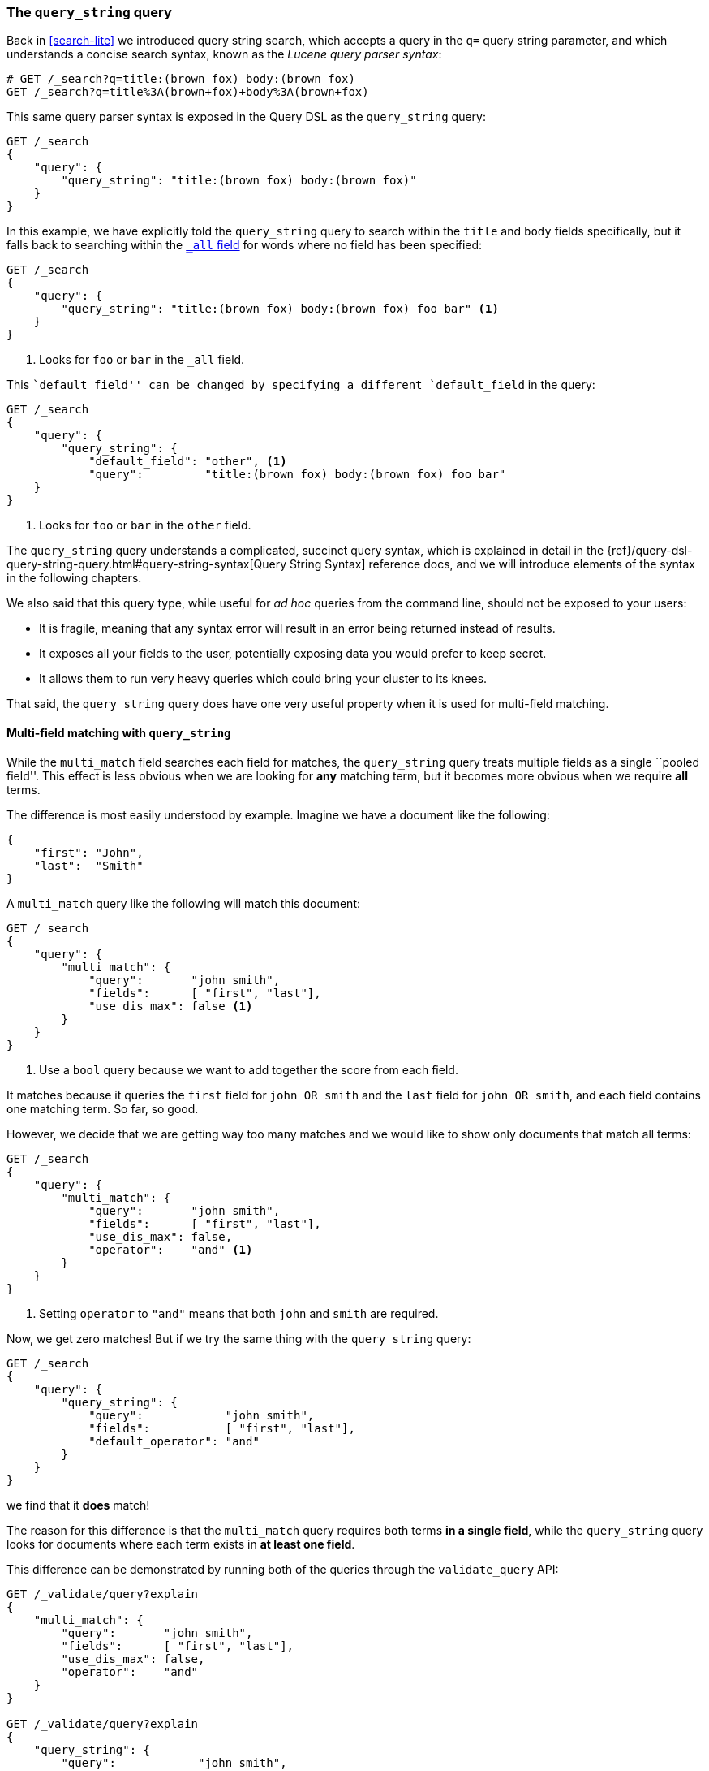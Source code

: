 === The `query_string` query

Back in <<search-lite>> we introduced query string search, which accepts a
query in the `q=` query string parameter, and which understands a concise
search syntax, known as the _Lucene query parser syntax_:

[source,js]
--------------------------------------------------
# GET /_search?q=title:(brown fox) body:(brown fox)
GET /_search?q=title%3A(brown+fox)+body%3A(brown+fox)
--------------------------------------------------

This same query parser syntax is exposed in the Query DSL as the
`query_string` query:

[source,js]
--------------------------------------------------
GET /_search
{
    "query": {
        "query_string": "title:(brown fox) body:(brown fox)"
    }
}
--------------------------------------------------

In this example, we have explicitly told the `query_string` query to search
within the `title` and `body` fields specifically, but it falls back to
searching within the <<all-field,`_all` field>> for words where no field has
been specified:

[source,js]
--------------------------------------------------
GET /_search
{
    "query": {
        "query_string": "title:(brown fox) body:(brown fox) foo bar" <1>
    }
}
--------------------------------------------------
<1> Looks for `foo` or `bar` in the `_all` field.

This ``default field'' can be changed by specifying a different
`default_field` in the query:

[source,js]
--------------------------------------------------
GET /_search
{
    "query": {
        "query_string": {
            "default_field": "other", <1>
            "query":         "title:(brown fox) body:(brown fox) foo bar"
    }
}
--------------------------------------------------
<1> Looks for `foo` or `bar` in the `other` field.

The `query_string` query understands a complicated, succinct query syntax,
which is explained in detail in the
{ref}/query-dsl-query-string-query.html#query-string-syntax[Query String Syntax]
reference docs, and we will introduce elements of the syntax in the following
chapters.

[[query-string-problems]]
We also said that this query type, while useful for _ad hoc_ queries from the
command line, should not be exposed to your users:

* It is fragile, meaning that any syntax error will result in an error being
  returned instead of results.

* It exposes all your fields to the user, potentially exposing data you would
  prefer to keep secret.

* It allows them to run very heavy queries which could bring your cluster to
  its knees.

That said, the `query_string` query does have one very useful property when it
is used for multi-field matching.

==== Multi-field matching with `query_string`

While the `multi_match` field searches each field for matches, the
`query_string` query treats multiple fields as a single ``pooled field''. This
effect is less obvious when we are looking for *any* matching term, but it
becomes more obvious when we require *all* terms.

The difference is most easily understood by example.  Imagine we have a
document like the following:

[source,js]
--------------------------------------------------
{
    "first": "John",
    "last":  "Smith"
}
--------------------------------------------------

A `multi_match` query like the following will match this document:

[source,js]
--------------------------------------------------
GET /_search
{
    "query": {
        "multi_match": {
            "query":       "john smith",
            "fields":      [ "first", "last"],
            "use_dis_max": false <1>
        }
    }
}
--------------------------------------------------

<1> Use a `bool` query because we want to add together the score from each
    field.

It matches because it queries the `first` field for `john OR smith` and
the `last` field for `john OR smith`, and each field contains one
matching term. So far, so good.

However, we decide that we are getting way too many matches and we would like
to show only documents that match all terms:

[source,js]
--------------------------------------------------
GET /_search
{
    "query": {
        "multi_match": {
            "query":       "john smith",
            "fields":      [ "first", "last"],
            "use_dis_max": false,
            "operator":    "and" <1>
        }
    }
}
--------------------------------------------------

<1> Setting `operator` to `"and"` means that both `john` and `smith` are
    required.

Now, we get zero matches! But if we try the same thing with the `query_string`
query:

[source,js]
--------------------------------------------------
GET /_search
{
    "query": {
        "query_string": {
            "query":            "john smith",
            "fields":           [ "first", "last"],
            "default_operator": "and"
        }
    }
}
--------------------------------------------------

we find that it *does* match!

The reason for this difference is that the `multi_match` query requires both
terms *in a single field*, while the `query_string` query looks for documents
where each term exists in *at least one field*.

This difference can be demonstrated by running both of the queries through the
`validate_query` API:

[source,js]
--------------------------------------------------
GET /_validate/query?explain
{
    "multi_match": {
        "query":       "john smith",
        "fields":      [ "first", "last"],
        "use_dis_max": false,
        "operator":    "and"
    }
}

GET /_validate/query?explain
{
    "query_string": {
        "query":            "john smith",
        "fields":           [ "first", "last"],
        "default_operator": "and"
    }
}
--------------------------------------------------

The explanations for the two queries are as follows (remember that `+` means
_required_):

`multi_match`::

--------------------------------------------------
(+first:john +first:smith) (+last:john +last:smith)
--------------------------------------------------

`query_string`::

--------------------------------------------------
+(first:john | last:john) +(first:smith | last:smith)
--------------------------------------------------

This ``pooled field'' functionality is clearly useful and easy to use, but it
exposes us to the <<query-string-problems,problems>> associated with the
`query_string` query. So how we can avoid these issues?

==== Sanitising the query string

One approach is to sanitise the query string: remove all of the _reserved
characters_ before we run the query, using a regular expression to replace
all of the following with whitespace:

--------------------------------------------------
- + : \ / { } [ ] ( ) * ? ~ ^ ! & | " AND OR NOT
--------------------------------------------------

This will render your query string harmless and is an acceptable approach.

Another approach, which we discuss in the <<pooled-fields,next section>>, is
to index both the `first` and `last` fields into a single inverted index and
to query it as a single field, then we manage to avoid the problem completely.
